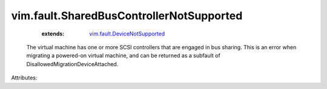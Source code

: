 .. _vim.fault.DeviceNotSupported: ../../vim/fault/DeviceNotSupported.rst


vim.fault.SharedBusControllerNotSupported
=========================================
    :extends:

        `vim.fault.DeviceNotSupported`_

  The virtual machine has one or more SCSI controllers that are engaged in bus sharing. This is an error when migrating a powered-on virtual machine, and can be returned as a subfault of DisallowedMigrationDeviceAttached.

Attributes:




